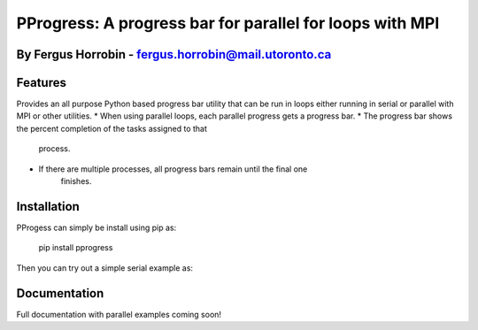PProgress: A progress bar for parallel for loops with MPI
=========
By Fergus Horrobin - fergus.horrobin@mail.utoronto.ca
---------

Features
--------

Provides an all purpose Python based progress bar utility that can be run in
loops either running in serial or parallel with MPI or other utilities.
*  When using parallel loops, each parallel progress gets a progress bar.
* The progress bar shows the percent completion of the tasks assigned to that
   process.
* If there are multiple processes, all progress bars remain until the final one
   finishes.

Installation
--------

PProgess can simply be install using pip as:

    pip install pprogress

Then you can try out a simple serial example as:

.. code:: python
    from pprogress import ProgressBar
    from time import sleep

    N = 100
    pb = ProgressBar(N)
    for i in range(N):
        pb.update()
        sleep(0.1)
    pb.done()




Documentation
--------

Full documentation with parallel examples coming soon!
